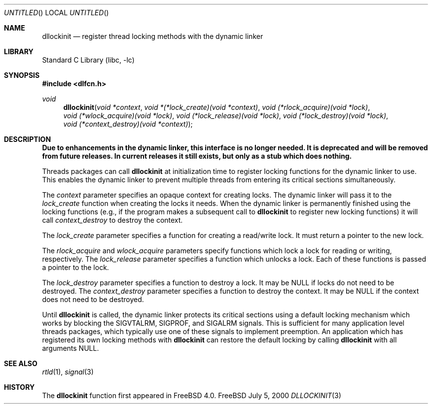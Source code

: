 .\"
.\" Copyright (c) 1999, 2000 John D. Polstra
.\" All rights reserved.
.\"
.\" Redistribution and use in source and binary forms, with or without
.\" modification, are permitted provided that the following conditions
.\" are met:
.\" 1. Redistributions of source code must retain the above copyright
.\"    notice, this list of conditions and the following disclaimer.
.\" 2. Redistributions in binary form must reproduce the above copyright
.\"    notice, this list of conditions and the following disclaimer in the
.\"    documentation and/or other materials provided with the distribution.
.\"
.\" THIS SOFTWARE IS PROVIDED BY THE AUTHOR AND CONTRIBUTORS ``AS IS'' AND
.\" ANY EXPRESS OR IMPLIED WARRANTIES, INCLUDING, BUT NOT LIMITED TO, THE
.\" IMPLIED WARRANTIES OF MERCHANTABILITY AND FITNESS FOR A PARTICULAR PURPOSE
.\" ARE DISCLAIMED.  IN NO EVENT SHALL THE AUTHOR OR CONTRIBUTORS BE LIABLE
.\" FOR ANY DIRECT, INDIRECT, INCIDENTAL, SPECIAL, EXEMPLARY, OR CONSEQUENTIAL
.\" DAMAGES (INCLUDING, BUT NOT LIMITED TO, PROCUREMENT OF SUBSTITUTE GOODS
.\" OR SERVICES; LOSS OF USE, DATA, OR PROFITS; OR BUSINESS INTERRUPTION)
.\" HOWEVER CAUSED AND ON ANY THEORY OF LIABILITY, WHETHER IN CONTRACT, STRICT
.\" LIABILITY, OR TORT (INCLUDING NEGLIGENCE OR OTHERWISE) ARISING IN ANY WAY
.\" OUT OF THE USE OF THIS SOFTWARE, EVEN IF ADVISED OF THE POSSIBILITY OF
.\" SUCH DAMAGE.
.\"
.\" $FreeBSD: src/lib/libc/gen/dllockinit.3,v 1.5.2.2 2000/07/12 04:54:12 jdp Exp $
.\"
.Dd July 5, 2000
.Os FreeBSD
.Dt DLLOCKINIT 3
.Sh NAME
.Nm dllockinit
.Nd register thread locking methods with the dynamic linker
.Sh LIBRARY
.Lb libc
.Sh SYNOPSIS
.Fd #include <dlfcn.h>
.Ft void
.Fn dllockinit "void *context" "void *(*lock_create)(void *context)" "void (*rlock_acquire)(void *lock)" "void (*wlock_acquire)(void *lock)" "void (*lock_release)(void *lock)" "void (*lock_destroy)(void *lock)" "void (*context_destroy)(void *context)"
.Sh DESCRIPTION
.Bf Sy
Due to enhancements in the dynamic linker, this interface is no longer
needed.  It is deprecated and will be removed from future releases.
In current releases it still exists, but only as a stub which does nothing.
.Ef
.Pp
Threads packages can call
.Nm
at initialization time to register locking functions for the dynamic
linker to use.  This enables the dynamic linker to prevent multiple
threads from entering its critical sections simultaneously.
.Pp
The
.Fa context
parameter specifies an opaque context for creating locks.  The
dynamic linker will pass it to the
.Fa lock_create
function when creating the locks it needs.  When the dynamic linker
is permanently finished using the locking functions (e.g., if the
program makes a subsequent call to
.Nm
to register new locking functions) it will call
.Fa context_destroy
to destroy the context.
.Pp
The
.Fa lock_create
parameter specifies a function for creating a read/write lock.  It
must return a pointer to the new lock.
.Pp
The
.Fa rlock_acquire
and
.Fa wlock_acquire
parameters specify functions which lock a lock for reading or
writing, respectively.  The
.Fa lock_release
parameter specifies a function which unlocks a lock.  Each of these
functions is passed a pointer to the lock.
.Pp
The
.Fa lock_destroy
parameter specifies a function to destroy a lock.  It may be
.Dv NULL
if locks do not need to be destroyed.  The
.Fa context_destroy
parameter specifies a function to destroy the context.  It may be
.Dv NULL
if the context does not need to be destroyed.
.Pp
Until
.Nm
is called, the dynamic linker protects its critical sections using
a default locking mechanism which works by blocking the
.Dv SIGVTALRM ,
.Dv SIGPROF ,
and
.Dv SIGALRM
signals.  This is sufficient for many application level threads
packages, which typically use one of these signals to implement
preemption.  An application which has registered its own locking
methods with 
.Nm
can restore the default locking by calling
.Nm
with all arguments
.Dv NULL .
.Sh SEE ALSO
.Xr rtld 1 ,
.Xr signal 3
.Sh HISTORY
The
.Nm
function first appeared in FreeBSD 4.0.
